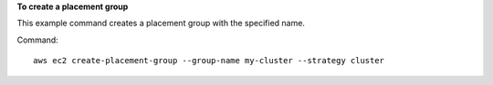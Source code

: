 **To create a placement group**

This example command creates a placement group with the specified name.

Command::

  aws ec2 create-placement-group --group-name my-cluster --strategy cluster
